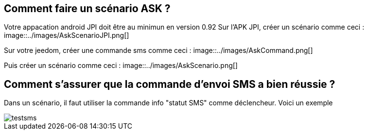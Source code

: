 == Comment faire un scénario ASK ?
Votre appacation android JPI doit être au minimun en  version 0.92
Sur l'APK JPI, créer un scénario comme ceci :
image::../images/AskScenarioJPI.png[]


Sur votre jeedom, créer une commande sms comme ceci :
image::../images/AskCommand.png[]


Puis créer un scénario comme  ceci :
image::../images/AskScenario.png[]


== Comment s'assurer que la commande d'envoi SMS a bien réussie ?
Dans un scénario, il faut utiliser la commande info "statut SMS"  comme déclencheur.
Voici un exemple 

image::../images/testsms.png[]
